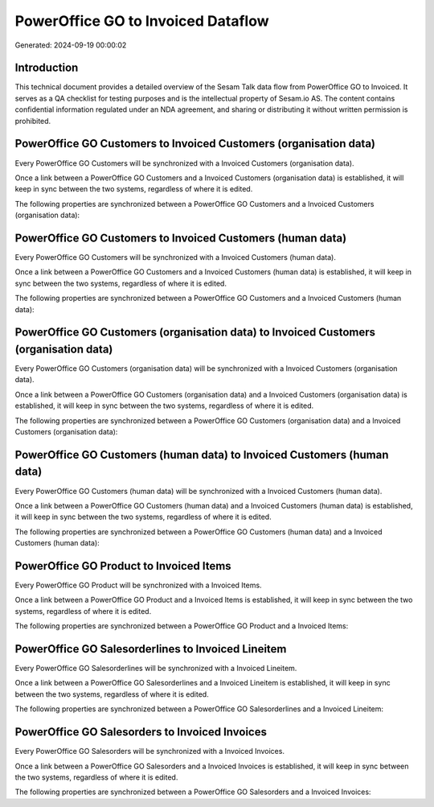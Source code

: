 ===================================
PowerOffice GO to Invoiced Dataflow
===================================

Generated: 2024-09-19 00:00:02

Introduction
------------

This technical document provides a detailed overview of the Sesam Talk data flow from PowerOffice GO to Invoiced. It serves as a QA checklist for testing purposes and is the intellectual property of Sesam.io AS. The content contains confidential information regulated under an NDA agreement, and sharing or distributing it without written permission is prohibited.

PowerOffice GO Customers to Invoiced Customers (organisation data)
------------------------------------------------------------------
Every PowerOffice GO Customers will be synchronized with a Invoiced Customers (organisation data).

Once a link between a PowerOffice GO Customers and a Invoiced Customers (organisation data) is established, it will keep in sync between the two systems, regardless of where it is edited.

The following properties are synchronized between a PowerOffice GO Customers and a Invoiced Customers (organisation data):

.. list-table::
   :header-rows: 1

   * - PowerOffice GO Customers Property
     - Invoiced Customers (organisation data) Property
     - Invoiced Data Type


PowerOffice GO Customers to Invoiced Customers (human data)
-----------------------------------------------------------
Every PowerOffice GO Customers will be synchronized with a Invoiced Customers (human data).

Once a link between a PowerOffice GO Customers and a Invoiced Customers (human data) is established, it will keep in sync between the two systems, regardless of where it is edited.

The following properties are synchronized between a PowerOffice GO Customers and a Invoiced Customers (human data):

.. list-table::
   :header-rows: 1

   * - PowerOffice GO Customers Property
     - Invoiced Customers (human data) Property
     - Invoiced Data Type


PowerOffice GO Customers (organisation data) to Invoiced Customers (organisation data)
--------------------------------------------------------------------------------------
Every PowerOffice GO Customers (organisation data) will be synchronized with a Invoiced Customers (organisation data).

Once a link between a PowerOffice GO Customers (organisation data) and a Invoiced Customers (organisation data) is established, it will keep in sync between the two systems, regardless of where it is edited.

The following properties are synchronized between a PowerOffice GO Customers (organisation data) and a Invoiced Customers (organisation data):

.. list-table::
   :header-rows: 1

   * - PowerOffice GO Customers (organisation data) Property
     - Invoiced Customers (organisation data) Property
     - Invoiced Data Type


PowerOffice GO Customers (human data) to Invoiced Customers (human data)
------------------------------------------------------------------------
Every PowerOffice GO Customers (human data) will be synchronized with a Invoiced Customers (human data).

Once a link between a PowerOffice GO Customers (human data) and a Invoiced Customers (human data) is established, it will keep in sync between the two systems, regardless of where it is edited.

The following properties are synchronized between a PowerOffice GO Customers (human data) and a Invoiced Customers (human data):

.. list-table::
   :header-rows: 1

   * - PowerOffice GO Customers (human data) Property
     - Invoiced Customers (human data) Property
     - Invoiced Data Type


PowerOffice GO Product to Invoiced Items
----------------------------------------
Every PowerOffice GO Product will be synchronized with a Invoiced Items.

Once a link between a PowerOffice GO Product and a Invoiced Items is established, it will keep in sync between the two systems, regardless of where it is edited.

The following properties are synchronized between a PowerOffice GO Product and a Invoiced Items:

.. list-table::
   :header-rows: 1

   * - PowerOffice GO Product Property
     - Invoiced Items Property
     - Invoiced Data Type


PowerOffice GO Salesorderlines to Invoiced Lineitem
---------------------------------------------------
Every PowerOffice GO Salesorderlines will be synchronized with a Invoiced Lineitem.

Once a link between a PowerOffice GO Salesorderlines and a Invoiced Lineitem is established, it will keep in sync between the two systems, regardless of where it is edited.

The following properties are synchronized between a PowerOffice GO Salesorderlines and a Invoiced Lineitem:

.. list-table::
   :header-rows: 1

   * - PowerOffice GO Salesorderlines Property
     - Invoiced Lineitem Property
     - Invoiced Data Type


PowerOffice GO Salesorders to Invoiced Invoices
-----------------------------------------------
Every PowerOffice GO Salesorders will be synchronized with a Invoiced Invoices.

Once a link between a PowerOffice GO Salesorders and a Invoiced Invoices is established, it will keep in sync between the two systems, regardless of where it is edited.

The following properties are synchronized between a PowerOffice GO Salesorders and a Invoiced Invoices:

.. list-table::
   :header-rows: 1

   * - PowerOffice GO Salesorders Property
     - Invoiced Invoices Property
     - Invoiced Data Type

